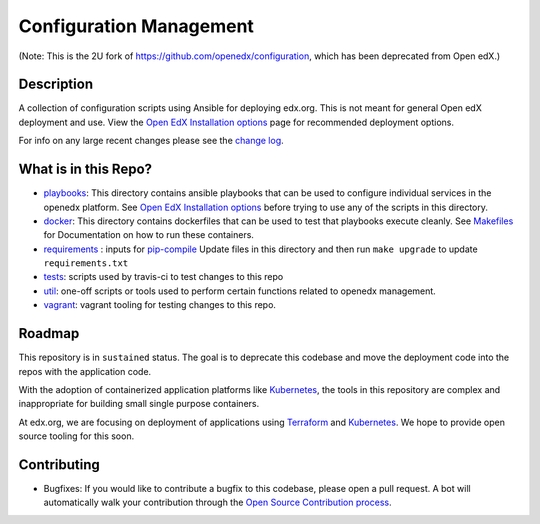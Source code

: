 Configuration Management
########################

(Note: This is the 2U fork of `<https://github.com/openedx/configuration>`__, which has been deprecated from Open edX.)

Description
***********

A collection of configuration scripts using Ansible for deploying edx.org.
This is not meant for general Open edX deployment and use. View the
`Open EdX Installation options`_ page for recommended deployment options.

For info on any large recent changes please see the `change log`_.

What is in this Repo?
*********************

* `playbooks </playbooks>`__: This directory contains ansible playbooks that can
  be used to configure individual services in the openedx platform. See
  `Open EdX Installation options`_ before trying to use any of the scripts in
  this directory.
* `docker </docker>`__: This directory contains dockerfiles that can be used to
  test that playbooks execute cleanly.  See `Makefiles <Makefiles.rst>`__ for
  Documentation on how to run these containers.
* `requirements </requirements>`__ : inputs for `pip-compile <https://github.com/jazzband/pip-tools>`__
  Update files in this directory and then run ``make upgrade`` to update
  ``requirements.txt``
* `tests </tests>`__: scripts used by travis-ci to test changes to this repo
* `util </util>`__: one-off scripts or tools used to perform certain functions
  related to openedx management.
* `vagrant </vagrant>`__: vagrant tooling for testing changes to this repo.


Roadmap
*******

This repository is in ``sustained`` status.  The goal is to deprecate this codebase
and move the deployment code into the repos with the application code.

With the adoption of containerized application platforms like `Kubernetes
<https://kubernetes.io/>`__, the tools in this repository are complex
and inappropriate for building small single purpose containers.

At edx.org, we are focusing on deployment of applications using `Terraform
<https://www.terraform.io/>`__ and `Kubernetes <https://kubernetes.io/>`__.  We
hope to provide open source tooling for this soon.


Contributing
************

* Bugfixes: If you would like to contribute a bugfix to this codebase, please open
  a pull request. A bot will automatically walk your contribution through the
  `Open Source Contribution process <https://edx-developer-guide.readthedocs.io/en/latest/process/overview.html>`__.


.. _Open EdX Installation options: https://open.edx.org/installation-options
.. _Ansible: http://ansible.com/
.. _change log: https://github.com/openedx/configuration/blob/master/CHANGELOG.md
